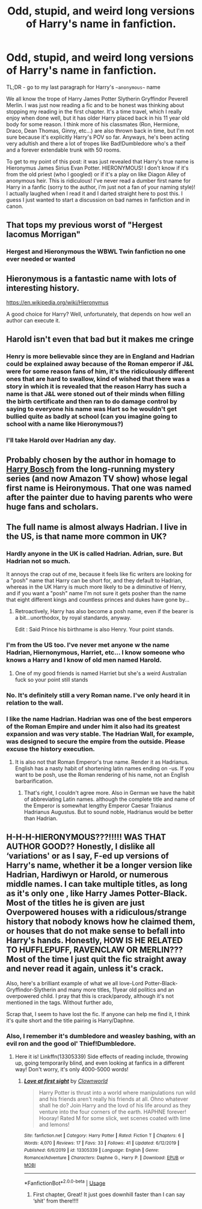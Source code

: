 #+TITLE: Odd, stupid, and weird long versions of Harry's name in fanfiction.

* Odd, stupid, and weird long versions of Harry's name in fanfiction.
:PROPERTIES:
:Author: goldxoc
:Score: 11
:DateUnix: 1595729212.0
:DateShort: 2020-Jul-26
:FlairText: Discussion
:END:
TL;DR - go to my last paragraph for Harry's ~~anonymous~~ name

We all know the trope of Harry James Potter Slytherin Gryffindor Peverell Merlin. I was just now reading a fic and to be honest was thinking about stopping my reading in the first chapter. It's a time travel, which I really enjoy when done well, but it has older Harry placed back in his 11 year old body for some reason. I think more of his classmates (Ron, Hermione, Draco, Dean Thomas, Ginny, etc...) are also thrown back in time, but I'm not sure because it's explicitly Harry's POV so far. Anyways, he's been acting very adultish and there a lot of tropes like Bad!Dumbledore who's a theif and a forever extendable trunk with 50 rooms.

To get to my point of this post: it was just revealed that Harry's true name is Hieronymus James Sirius Evan Potter. HIERONYMOUS! I don't know if it's from the old priest (who I googled) or if it's a play on like Diagon Alley of anonymous heir. This is ridiculous! I've never read a dumber first name for Harry in a fanfic (sorry to the author, i'm just not a fan of your naming style)! I actually laughed when I read it and I darted straight here to post this. I guess I just wanted to start a discussion on bad names in fanfiction and in canon.


** That tops my previous worst of "Hergest Iacomus Morrigan"
:PROPERTIES:
:Author: ShredofInsanity
:Score: 7
:DateUnix: 1595735514.0
:DateShort: 2020-Jul-26
:END:

*** Hergest and Hieronymous the WBWL Twin fanfiction no one ever needed or wanted
:PROPERTIES:
:Author: goldxoc
:Score: 3
:DateUnix: 1595783072.0
:DateShort: 2020-Jul-26
:END:


** Hieronymous is a fantastic name with lots of interesting history.

[[https://en.wikipedia.org/wiki/Hieronymus]]

A good choice for Harry? Well, unfortunately, that depends on how well an author can execute it.
:PROPERTIES:
:Author: alephnumber
:Score: 5
:DateUnix: 1595739955.0
:DateShort: 2020-Jul-26
:END:


** Harold isn't even that bad but it makes me cringe
:PROPERTIES:
:Author: LilyPotter123
:Score: 5
:DateUnix: 1595747991.0
:DateShort: 2020-Jul-26
:END:

*** Henry is more believable since they are in England and Hadrian could be explained away because of the Roman emperor if J&L were for some reason fans of him, it's the ridiculously different ones that are hard to swallow, kind of wished that there was a story in which it is revealed that the reason Harry has such a name is that J&L were stoned out of their minds when filling the birth certificate and then ran to do damage control by saying to everyone his name was Hart so he wouldn't get bullied quite as badly at school (can you imagine going to school with a name like Hieronymous?)
:PROPERTIES:
:Author: JOKERRule
:Score: 4
:DateUnix: 1595772988.0
:DateShort: 2020-Jul-26
:END:


*** I'll take Harold over Hadrian any day.
:PROPERTIES:
:Author: Myreque_BTW
:Score: 2
:DateUnix: 1595790275.0
:DateShort: 2020-Jul-26
:END:


** Probably chosen by the author in homage to [[https://en.wikipedia.org/wiki/Harry_Bosch][Harry Bosch]] from the long-running mystery series (and now Amazon TV show) whose legal first name is Heironymous. That one was named after the painter due to having parents who were huge fans and scholars.
:PROPERTIES:
:Author: horrorshowjack
:Score: 3
:DateUnix: 1595799028.0
:DateShort: 2020-Jul-27
:END:


** The full name is almost always Hadrian. I live in the US, is that name more common in UK?
:PROPERTIES:
:Author: draginnn
:Score: 5
:DateUnix: 1595732061.0
:DateShort: 2020-Jul-26
:END:

*** Hardly anyone in the UK is called Hadrian. Adrian, sure. But Hadrian not so much.

It annoys the crap out of me, because it feels like fic writers are looking for a "posh" name that Harry can be short for, and they default to Hadrian, whereas in the UK Harry is much more likely to be a diminutive of Henry, and if you want a "posh" name I'm not sure it gets posher than the name that eight different kings and countless princes and dukes have gone by...
:PROPERTIES:
:Author: Ermithecow
:Score: 16
:DateUnix: 1595758502.0
:DateShort: 2020-Jul-26
:END:

**** Retroactively, Harry has also become a posh name, even if the bearer is a bit...unorthodox, by royal standards, anyway.

Edit : Said Prince his birthname is also Henry. Your point stands.
:PROPERTIES:
:Author: Foadar
:Score: 6
:DateUnix: 1595766775.0
:DateShort: 2020-Jul-26
:END:


*** I'm from the US too. I've never met anyone w the name Hadrian, Hiernonymous, Harriet, etc... I know someone who knows a Harry and I know of old men named Harold.
:PROPERTIES:
:Author: goldxoc
:Score: 7
:DateUnix: 1595734241.0
:DateShort: 2020-Jul-26
:END:

**** One of my good friends is named Harriet but she's a weird Australian fuck so your point still stands
:PROPERTIES:
:Author: GravityMyGuy
:Score: 5
:DateUnix: 1595772549.0
:DateShort: 2020-Jul-26
:END:


*** No. It's definitely still a very Roman name. I've only heard it in relation to the wall.
:PROPERTIES:
:Author: FloreatCastellum
:Score: 6
:DateUnix: 1595739800.0
:DateShort: 2020-Jul-26
:END:


*** I like the name Hadrian. Hadrian was one of the best emperors of the Roman Empire and under him it also had its greatest expansion and was very stable. The Hadrian Wall, for example, was designed to secure the empire from the outside. Please excuse the history execution.
:PROPERTIES:
:Author: Enzo-33
:Score: 2
:DateUnix: 1595766827.0
:DateShort: 2020-Jul-26
:END:

**** It is also not that Roman Emperor's true name. Render it as Hadrianus. English has a nasty habit of shortening latin names ending on -us. If you want to be posh, use the Roman rendering of his name, not an English barbarification.
:PROPERTIES:
:Author: Foadar
:Score: 6
:DateUnix: 1595767136.0
:DateShort: 2020-Jul-26
:END:

***** That's right, I couldn't agree more. Also in German we have the habit of abbreviating Latin names. although the complete title and name of the Emperor is somewhat lengthy Emperor Caesar Traianus Hadrianus Augustus. But to sound noble, Hadrianus would be better than Hadrian.
:PROPERTIES:
:Author: Enzo-33
:Score: 4
:DateUnix: 1595767840.0
:DateShort: 2020-Jul-26
:END:


** H-H-H-HIERONYMOUS???!!!!! WAS THAT AUTHOR GOOD?? Honestly, I dislike all ‘variations' or as I say, F-ed up versions of Harry's name, whether it be a longer version like Hadrian, Hardiwyn or Harold, or numerous middle names. I can take multiple titles, as long as it's only one , like Harry James Potter-Black. Most of the titles he is given are just Overpowered houses with a ridiculous/strange history that nobody knows how he claimed them, or houses that do not make sense to befall into Harry's hands. Honestly, HOW IS HE RELATED TO HUFFLEPUFF, RAVENCLAW OR MERLIN??? Most of the time I just quit the fic straight away and never read it again, unless it's crack.

Also, here's a brilliant example of what we all love-Lord Potter-Black-Gryffindor-Slytherin and many more titles, 11year old politics and an overpowered child. I pray that this is crack/parody, although it's not mentioned in the tags. Without further ado,

Scrap that, I seem to have lost the fic. If anyone can help me find it, I think it's quite short and the title pairing is Harry/Daphne.
:PROPERTIES:
:Author: Amazinguineapig
:Score: 2
:DateUnix: 1595773931.0
:DateShort: 2020-Jul-26
:END:

*** Also, I remember it's dumbledore and weasley bashing, with an evil ron and the good ol' Thief!Dumbledore.
:PROPERTIES:
:Author: Amazinguineapig
:Score: 2
:DateUnix: 1595774101.0
:DateShort: 2020-Jul-26
:END:

**** Here it is! Linkffn(13305339) Side effects of reading include, throwing up, going temporarily blind, and even looking at fanfics in a different way! Don't worry, it's only 4000-5000 words!
:PROPERTIES:
:Author: Amazinguineapig
:Score: 2
:DateUnix: 1595774398.0
:DateShort: 2020-Jul-26
:END:

***** [[https://www.fanfiction.net/s/13305339/1/][*/Love at first sight/*]] by [[https://www.fanfiction.net/u/10671843/Clownworld][/Clownworld/]]

#+begin_quote
  Harry Potter is thrust into a world where manipulations run wild and his friends aren't really his friends at all. Ohno whatever shall he do? Join Harry and the lovd of his life around as they venture into the four corners of the earth. HAPHNE forever! Hooray! Rated M for some slick, wet scenes coated with lime and lemons!
#+end_quote

^{/Site/:} ^{fanfiction.net} ^{*|*} ^{/Category/:} ^{Harry} ^{Potter} ^{*|*} ^{/Rated/:} ^{Fiction} ^{T} ^{*|*} ^{/Chapters/:} ^{6} ^{*|*} ^{/Words/:} ^{4,070} ^{*|*} ^{/Reviews/:} ^{17} ^{*|*} ^{/Favs/:} ^{33} ^{*|*} ^{/Follows/:} ^{41} ^{*|*} ^{/Updated/:} ^{6/12/2019} ^{*|*} ^{/Published/:} ^{6/6/2019} ^{*|*} ^{/id/:} ^{13305339} ^{*|*} ^{/Language/:} ^{English} ^{*|*} ^{/Genre/:} ^{Romance/Adventure} ^{*|*} ^{/Characters/:} ^{Daphne} ^{G.,} ^{Harry} ^{P.} ^{*|*} ^{/Download/:} ^{[[http://www.ff2ebook.com/old/ffn-bot/index.php?id=13305339&source=ff&filetype=epub][EPUB]]} ^{or} ^{[[http://www.ff2ebook.com/old/ffn-bot/index.php?id=13305339&source=ff&filetype=mobi][MOBI]]}

--------------

*FanfictionBot*^{2.0.0-beta} | [[https://github.com/tusing/reddit-ffn-bot/wiki/Usage][Usage]]
:PROPERTIES:
:Author: FanfictionBot
:Score: 3
:DateUnix: 1595774420.0
:DateShort: 2020-Jul-26
:END:

****** First chapter, Great! It just goes downhill faster than I can say ‘shit' from there!!!!
:PROPERTIES:
:Author: Amazinguineapig
:Score: 2
:DateUnix: 1595775109.0
:DateShort: 2020-Jul-26
:END:
